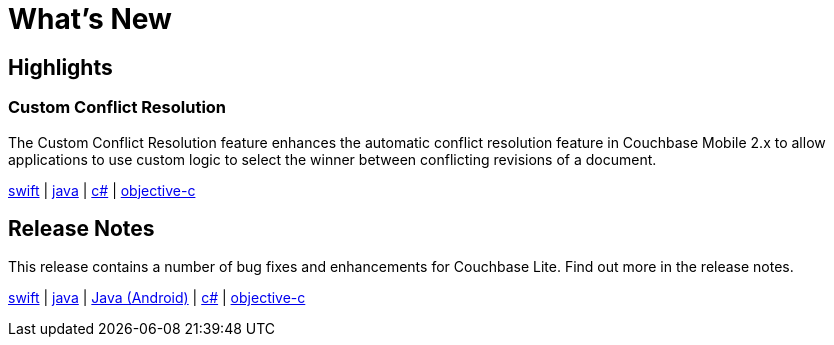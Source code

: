 = What's New

== Highlights

=== Custom Conflict Resolution

The Custom Conflict Resolution feature enhances the automatic conflict resolution feature in Couchbase Mobile 2.x to allow applications to use custom logic to select the winner between conflicting revisions of a document.

xref:swift.adoc#custom-conflict-resolution[swift] | xref:java.adoc#custom-conflict-resolution[java] | xref:csharp.adoc#custom-conflict-resolution[c#] | xref:objc.adoc#custom-conflict-resolution[objective-c]

== Release Notes

This release contains a number of bug fixes and enhancements for Couchbase Lite.
Find out more in the release notes.

xref:swift.adoc#release-notes[swift] | xref:java.adoc#release-notes[java] | xref:java-android.adoc#release-notes[Java (Android)]  | xref:csharp.adoc#release-notes[c#] | xref:objc.adoc#release-notes[objective-c]
